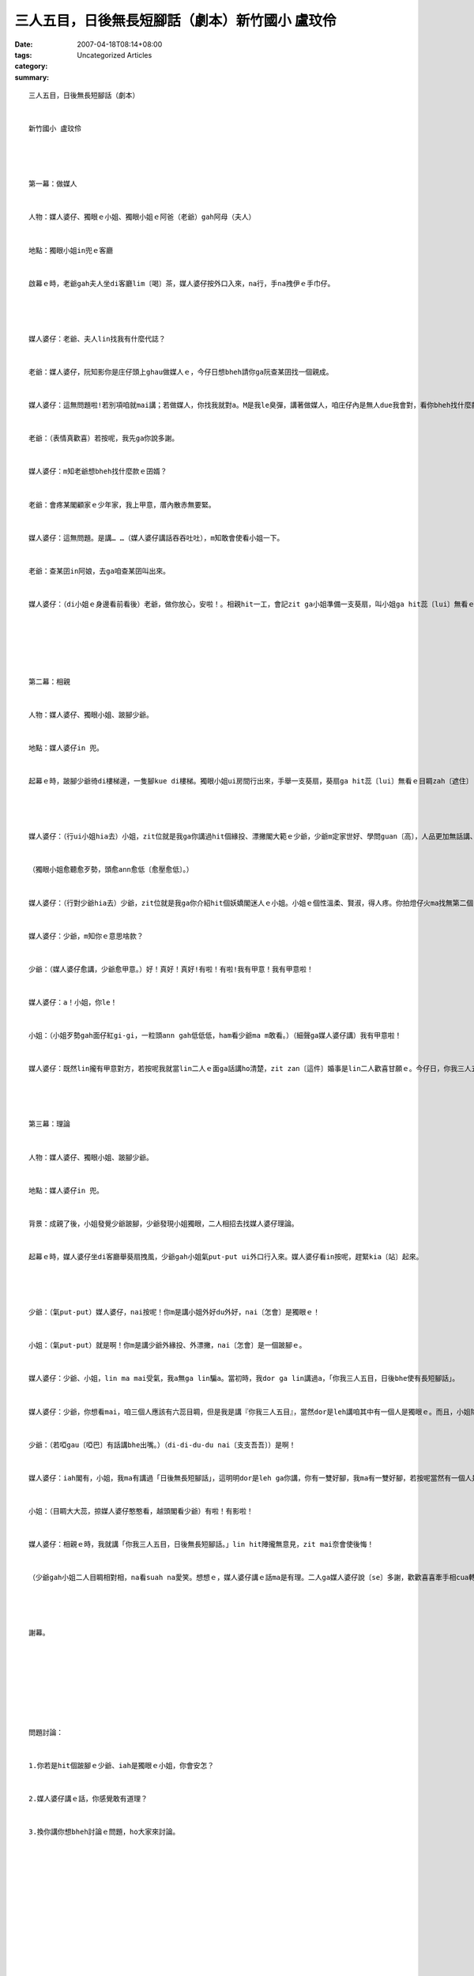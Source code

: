 三人五目，日後無長短腳話（劇本）新竹國小 盧玟伶
######################################################################

:date: 2007-04-18T08:14+08:00
:tags: 
:category: Uncategorized Articles
:summary: 


:: 

  三人五目，日後無長短腳話（劇本）


  新竹國小 盧玟伶




  第一幕：做媒人


  人物：媒人婆仔、獨眼ｅ小姐、獨眼小姐ｅ阿爸（老爺）gah阿母（夫人）


  地點：獨眼小姐in兜ｅ客廳


  啟幕ｅ時，老爺gah夫人坐di客廳lim〔喝〕茶，媒人婆仔按外口入來，na行，手na拽伊ｅ手巾仔。




  媒人婆仔：老爺、夫人lin找我有什麼代誌？


  老爺：媒人婆仔，阮知影你是庄仔頭上ghau做媒人ｅ，今仔日想bheh請你ga阮查某囝找一個親成。


  媒人婆仔：這無問題啦!若別項咱就mai講；若做媒人，你找我就對a。M是我le臭彈，講著做媒人，咱庄仔內是無人due我會對，看你bheh找什麼款ｅ親成，作你講，包你滿意。(手長心肝頭掛保證)


  老爺：（表情真歡喜）若按呢，我先ga你說多謝。


  媒人婆仔：m知老爺想bheh找什麼款ｅ囝婿？


  老爺：會疼某閣顧家ｅ少年家，我上甲意，厝內散赤無要緊。


  媒人婆仔：這無問題。是講… …（媒人婆仔講話吞吞吐吐），m知敢會使看小姐一下。


  老爺：查某囝in阿娘，去ga咱查某囝叫出來。


  媒人婆仔：（di小姐ｅ身邊看前看後）老爺，做你放心，安啦！。相親hit一工，會記zit ga小姐準備一支葵扇，叫小姐ga hit蕊〔lui〕無看ｅ目睭zah 〔遮住〕leh，m通bhe 記o！






  第二幕：相親


  人物：媒人婆仔、獨眼小姐、跛腳少爺。


  地點：媒人婆仔in 兜。


  起幕ｅ時，跛腳少爺徛di樓梯邊，一隻腳kue di樓梯。獨眼小姐ui房間行出來，手舉一支葵扇，葵扇ga hit蕊〔lui〕無看ｅ目睭zah〔遮住〕 le。




  媒人婆仔：（行ui小姐hia去）小姐，zit位就是我ga你講過hit個緣投、漂撇閣大範ｅ少爺，少爺m定家世好、學問guan〔高〕，人品更加無話講、真正是一粒一ｅ人才。


  （獨眼小姐愈聽愈歹勢，頭愈ann愈低〔愈壓愈低〕。）


  媒人婆仔：（行對少爺hia去）少爺，zit位就是我ga你介紹hit個妖嬌閣迷人ｅ小姐。小姐ｅ個性溫柔、賢淑，得人疼。你拍燈仔火ma找無第二個，你若娶著伊，絕對是人人欣羨、人人呵咾ｅ。


  媒人婆仔：少爺，m知你ｅ意思啥款？


  少爺：（媒人婆仔愈講，少爺愈甲意。）好！真好！真好!有啦！有啦!我有甲意！我有甲意啦！


  媒人婆仔：a！小姐，你le！


  小姐：（小姐歹勢gah面仔紅gi-gi，一粒頭ann gah低低低，ham看少爺ma m敢看。）（細聲ga媒人婆仔講）我有甲意啦！


  媒人婆仔：既然lin攏有甲意對方，若按呢我就當lin二人ｅ面ga話講ho清楚，zit zan〔這件〕婚事是lin二人歡喜甘願ｅ。今仔日，你我三人五目，日後是bhe使有長短腳話o！




  第三幕：理論


  人物：媒人婆仔、獨眼小姐、跛腳少爺。


  地點：媒人婆仔in 兜。


  背景：成親了後，小姐發覺少爺跛腳，少爺發現小姐獨眼，二人相招去找媒人婆仔理論。


  起幕ｅ時，媒人婆仔坐di客廳舉葵扇拽風，少爺gah小姐氣put-put ui外口行入來。媒人婆仔看in按呢，趕緊kia〔站〕起來。




  少爺：（氣put-put）媒人婆仔，nai按呢！你m是講小姐外好du外好，nai〔怎會〕是獨眼ｅ！


  小姐：（氣put-put）就是啊！你m是講少爺外緣投、外漂撇，nai〔怎會〕是一個跛腳ｅ。


  媒人婆仔：少爺、小姐，lin ma mai受氣，我a無ga lin騙a。當初時，我dor ga lin講過a，「你我三人五目，日後bhe使有長短腳話」。


  媒人婆仔：少爺，你想看mai，咱三個人應該有六蕊目睭，但是我是講『你我三人五目』，當然dor是leh講咱其中有一個人是獨眼ｅ。而且，小姐除了獨眼以外，敢m是真賢慧、人人呵咾？你看人伊ｅ身材是葫蘆腰，皮膚ma是白pau-pau、幼綿綿lo！外sui你敢知！


  少爺：（若啞gau〔啞巴〕有話講bhe出嘴。）（di-di-du-du nai〔支支吾吾〕）是啊！


  媒人婆仔：iah閣有，小姐，我ma有講過「日後無長短腳話」，這明明dor是leh ga你講，你有一雙好腳，我ma有一雙好腳，若按呢當然有一個人是長短腳lo！而且，少爺除了跛腳以外，甘m是體貼、顧家閣真疼你？你看人伊ｅ面生做一表人才，鼻dor是鼻、嘴dor是嘴，講話嘴會振動、目睭ma會看人，外靈敏你敢知！


  小姐：（目睭大大蕊，掠媒人婆仔憨憨看，越頭閣看少爺）有啦！有影啦！


  媒人婆仔：相親ｅ時，我就講「你我三人五目，日後無長短腳話。」lin hit陣攏無意見，zit mai奈會使後悔！


  （少爺gah小姐二人目睭相對相，na看suah na愛笑。想想ｅ，媒人婆仔講ｅ話ma是有理。二人ga媒人婆仔說〔se〕多謝，歡歡喜喜牽手相cua轉去。）




  謝幕。








  問題討論：


  1.你若是hit個跛腳ｅ少爺、iah是獨眼ｅ小姐，你會安怎？


  2.媒人婆仔講ｅ話，你感覺敢有道理？


  3.換你講你想bheh討論ｅ問題，ho大家來討論。






















  -----
  more


`Original Post on Pixnet <http://daiqi007.pixnet.net/blog/post/9285421>`_